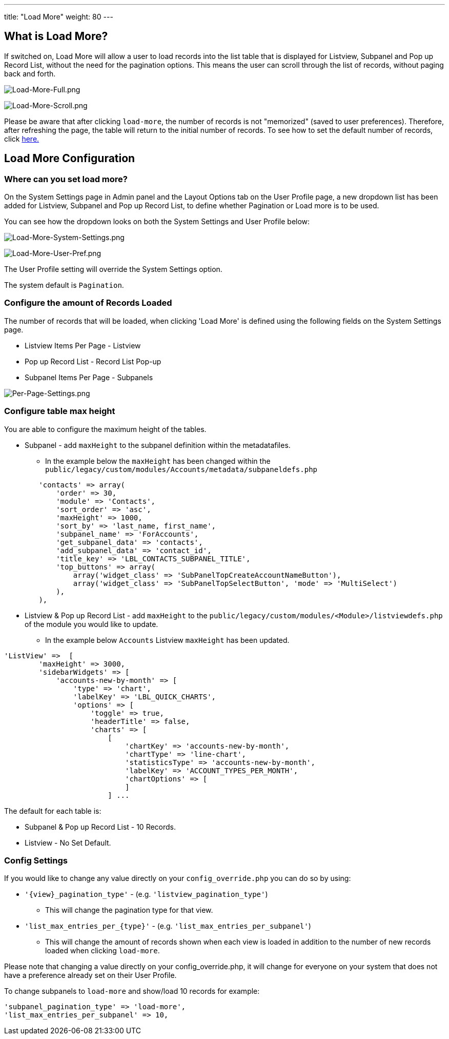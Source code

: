 ---
title: "Load More"
weight: 80
---

:imagesdir: /images/en/8.x/user/features

== What is Load More?

If switched on, Load More will allow a user to load records into the list table that is displayed for Listview, Subpanel
and Pop up Record List, without the need for the pagination options. This means the user can scroll through the list of
records, without paging back and forth.

image:Load-More-Full.png[Load-More-Full.png]

image:Load-More-Scroll.png[Load-More-Scroll.png]

Please be aware that after clicking `load-more`, the number of records is not "memorized" (saved to user preferences).
Therefore, after refreshing the page, the table will return to the initial number of records.  To see how to set the
default number of records, click link:#_configure_the_amount_of_records_loaded[here.]

== Load More Configuration

=== Where can you set load more?

On the System Settings page in Admin panel and the Layout Options tab on the User Profile page, a new dropdown list has
been added for Listview, Subpanel and Pop up Record List, to define whether Pagination or Load more is to be used.

You can see how the dropdown looks on both the System Settings and User Profile below:

image:Load-More-System-Settings.png[Load-More-System-Settings.png]

image:Load-More-User-Pref.png[Load-More-User-Pref.png]

The User Profile setting will override the System Settings option.

The system default is `Pagination`.

=== Configure the amount of Records Loaded
The number of records that will be loaded, when clicking 'Load More' is defined using the following fields on the System
Settings page.

* Listview Items Per Page - Listview
* Pop up Record List - Record List Pop-up
* Subpanel Items Per Page - Subpanels

image:Per-Page-Settings.png[Per-Page-Settings.png]

=== Configure table max height
You are able to configure the maximum height of the tables.

* Subpanel - add `maxHeight` to the subpanel definition within the metadatafiles.
** In the example below the `maxHeight` has been changed within the `public/legacy/custom/modules/Accounts/metadata/subpaneldefs.php`

```php
        'contacts' => array(
            'order' => 30,
            'module' => 'Contacts',
            'sort_order' => 'asc',
            'maxHeight' => 1000,
            'sort_by' => 'last_name, first_name',
            'subpanel_name' => 'ForAccounts',
            'get_subpanel_data' => 'contacts',
            'add_subpanel_data' => 'contact_id',
            'title_key' => 'LBL_CONTACTS_SUBPANEL_TITLE',
            'top_buttons' => array(
                array('widget_class' => 'SubPanelTopCreateAccountNameButton'),
                array('widget_class' => 'SubPanelTopSelectButton', 'mode' => 'MultiSelect')
            ),
        ),
```

* Listview & Pop up Record List - add `maxHeight` to the `public/legacy/custom/modules/<Module>/listviewdefs.php` of the module
you would like to update.
** In the example below `Accounts` Listview `maxHeight` has been updated.

```php
'ListView' =>  [
        'maxHeight' => 3000,
        'sidebarWidgets' => [
            'accounts-new-by-month' => [
                'type' => 'chart',
                'labelKey' => 'LBL_QUICK_CHARTS',
                'options' => [
                    'toggle' => true,
                    'headerTitle' => false,
                    'charts' => [
                        [
                            'chartKey' => 'accounts-new-by-month',
                            'chartType' => 'line-chart',
                            'statisticsType' => 'accounts-new-by-month',
                            'labelKey' => 'ACCOUNT_TYPES_PER_MONTH',
                            'chartOptions' => [
                            ]
                        ] ...
```

The default for each table is:

* Subpanel & Pop up Record List - 10 Records.
* Listview - No Set Default.

=== Config Settings

If you would like to change any value directly on your `config_override.php` you can do so by using:

* `'{view}_pagination_type'` - (e.g. `'listview_pagination_type'`)
** This will change the pagination type for that view.
* `'list_max_entries_per_{type}'` - (e.g. `'list_max_entries_per_subpanel'`)
** This will change the amount of records shown when each view is loaded in addition to the number of new records loaded when clicking `load-more`.

Please note that changing a value directly on your config_override.php, it will change for everyone on your system that does not have a preference already set on their User Profile.

To change subpanels to `load-more` and show/load 10 records for example:

```php
'subpanel_pagination_type' => 'load-more',
'list_max_entries_per_subpanel' => 10,
```

